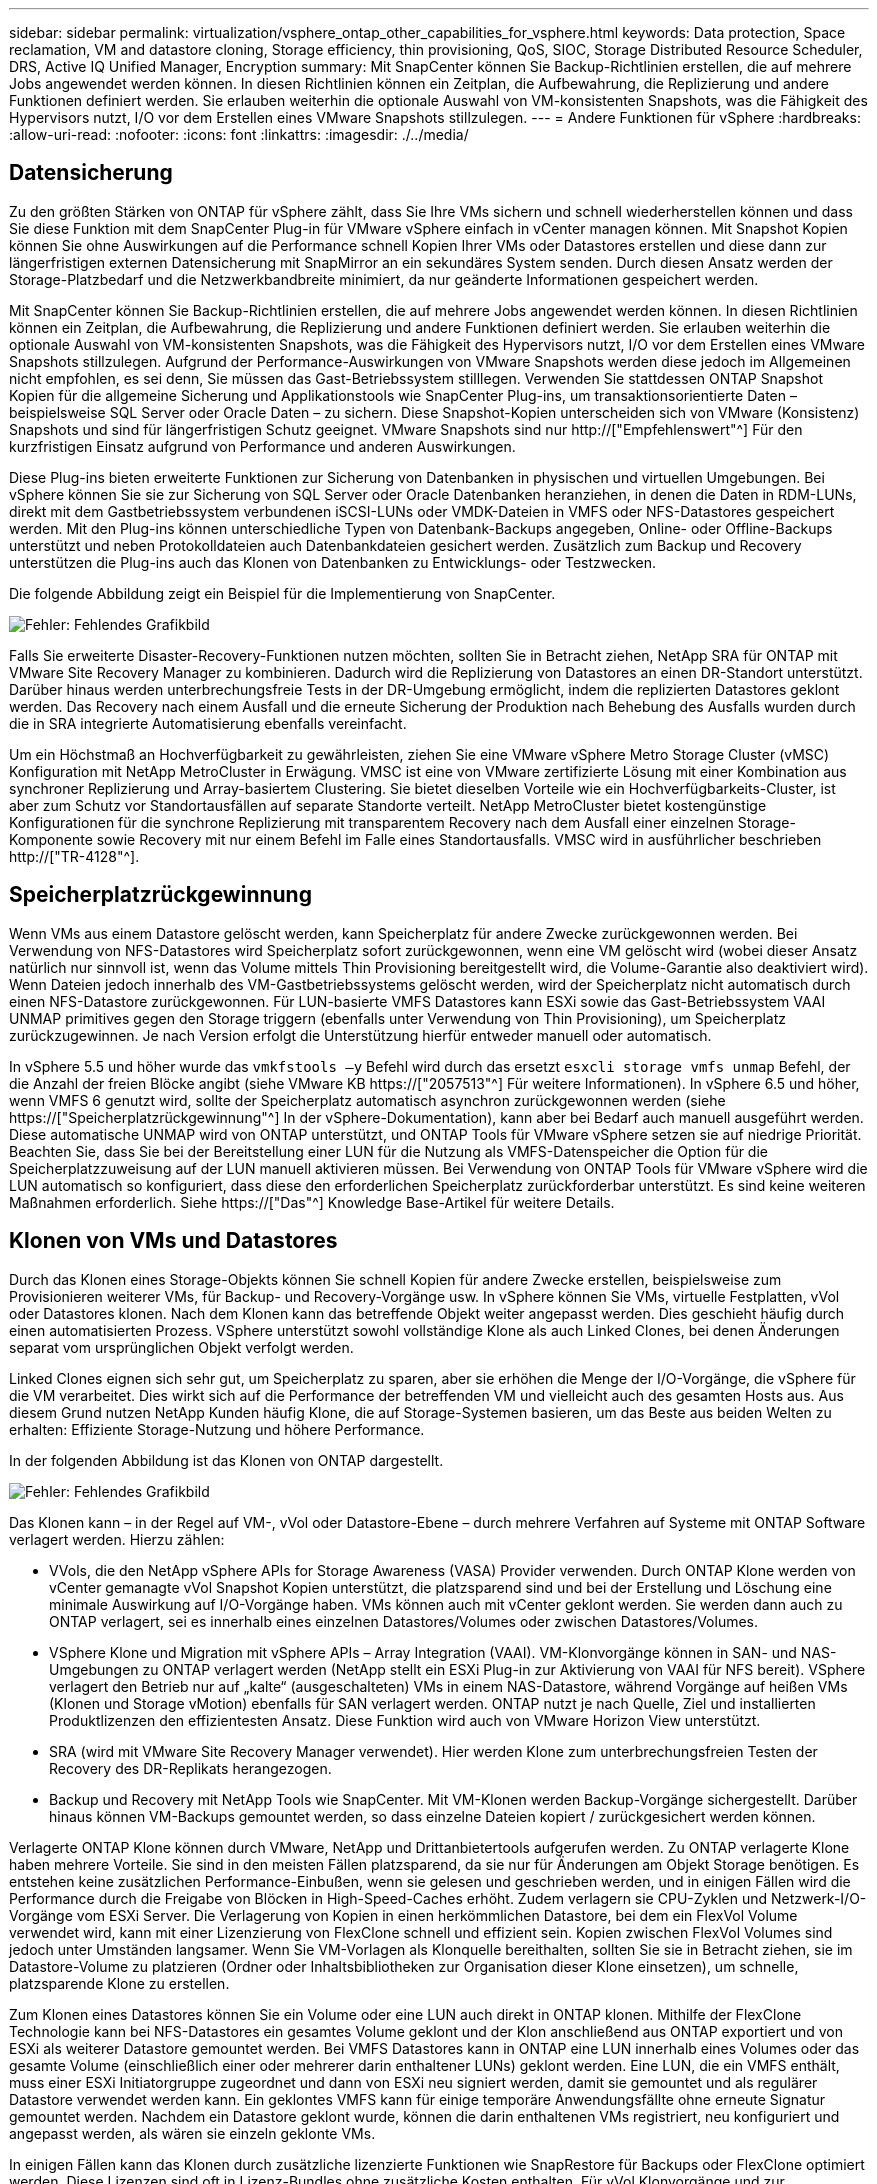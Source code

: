 ---
sidebar: sidebar 
permalink: virtualization/vsphere_ontap_other_capabilities_for_vsphere.html 
keywords: Data protection, Space reclamation, VM and datastore cloning, Storage efficiency, thin provisioning, QoS, SIOC, Storage Distributed Resource Scheduler, DRS, Active IQ Unified Manager, Encryption 
summary: Mit SnapCenter können Sie Backup-Richtlinien erstellen, die auf mehrere Jobs angewendet werden können. In diesen Richtlinien können ein Zeitplan, die Aufbewahrung, die Replizierung und andere Funktionen definiert werden. Sie erlauben weiterhin die optionale Auswahl von VM-konsistenten Snapshots, was die Fähigkeit des Hypervisors nutzt, I/O vor dem Erstellen eines VMware Snapshots stillzulegen. 
---
= Andere Funktionen für vSphere
:hardbreaks:
:allow-uri-read: 
:nofooter: 
:icons: font
:linkattrs: 
:imagesdir: ./../media/




== Datensicherung

Zu den größten Stärken von ONTAP für vSphere zählt, dass Sie Ihre VMs sichern und schnell wiederherstellen können und dass Sie diese Funktion mit dem SnapCenter Plug-in für VMware vSphere einfach in vCenter managen können. Mit Snapshot Kopien können Sie ohne Auswirkungen auf die Performance schnell Kopien Ihrer VMs oder Datastores erstellen und diese dann zur längerfristigen externen Datensicherung mit SnapMirror an ein sekundäres System senden. Durch diesen Ansatz werden der Storage-Platzbedarf und die Netzwerkbandbreite minimiert, da nur geänderte Informationen gespeichert werden.

Mit SnapCenter können Sie Backup-Richtlinien erstellen, die auf mehrere Jobs angewendet werden können. In diesen Richtlinien können ein Zeitplan, die Aufbewahrung, die Replizierung und andere Funktionen definiert werden. Sie erlauben weiterhin die optionale Auswahl von VM-konsistenten Snapshots, was die Fähigkeit des Hypervisors nutzt, I/O vor dem Erstellen eines VMware Snapshots stillzulegen. Aufgrund der Performance-Auswirkungen von VMware Snapshots werden diese jedoch im Allgemeinen nicht empfohlen, es sei denn, Sie müssen das Gast-Betriebssystem stilllegen. Verwenden Sie stattdessen ONTAP Snapshot Kopien für die allgemeine Sicherung und Applikationstools wie SnapCenter Plug-ins, um transaktionsorientierte Daten – beispielsweise SQL Server oder Oracle Daten – zu sichern. Diese Snapshot-Kopien unterscheiden sich von VMware (Konsistenz) Snapshots und sind für längerfristigen Schutz geeignet. VMware Snapshots sind nur http://["Empfehlenswert"^] Für den kurzfristigen Einsatz aufgrund von Performance und anderen Auswirkungen.

Diese Plug-ins bieten erweiterte Funktionen zur Sicherung von Datenbanken in physischen und virtuellen Umgebungen. Bei vSphere können Sie sie zur Sicherung von SQL Server oder Oracle Datenbanken heranziehen, in denen die Daten in RDM-LUNs, direkt mit dem Gastbetriebssystem verbundenen iSCSI-LUNs oder VMDK-Dateien in VMFS oder NFS-Datastores gespeichert werden. Mit den Plug-ins können unterschiedliche Typen von Datenbank-Backups angegeben, Online- oder Offline-Backups unterstützt und neben Protokolldateien auch Datenbankdateien gesichert werden. Zusätzlich zum Backup und Recovery unterstützen die Plug-ins auch das Klonen von Datenbanken zu Entwicklungs- oder Testzwecken.

Die folgende Abbildung zeigt ein Beispiel für die Implementierung von SnapCenter.

image:vsphere_ontap_image4.png["Fehler: Fehlendes Grafikbild"]

Falls Sie erweiterte Disaster-Recovery-Funktionen nutzen möchten, sollten Sie in Betracht ziehen, NetApp SRA für ONTAP mit VMware Site Recovery Manager zu kombinieren. Dadurch wird die Replizierung von Datastores an einen DR-Standort unterstützt. Darüber hinaus werden unterbrechungsfreie Tests in der DR-Umgebung ermöglicht, indem die replizierten Datastores geklont werden. Das Recovery nach einem Ausfall und die erneute Sicherung der Produktion nach Behebung des Ausfalls wurden durch die in SRA integrierte Automatisierung ebenfalls vereinfacht.

Um ein Höchstmaß an Hochverfügbarkeit zu gewährleisten, ziehen Sie eine VMware vSphere Metro Storage Cluster (vMSC) Konfiguration mit NetApp MetroCluster in Erwägung. VMSC ist eine von VMware zertifizierte Lösung mit einer Kombination aus synchroner Replizierung und Array-basiertem Clustering. Sie bietet dieselben Vorteile wie ein Hochverfügbarkeits-Cluster, ist aber zum Schutz vor Standortausfällen auf separate Standorte verteilt. NetApp MetroCluster bietet kostengünstige Konfigurationen für die synchrone Replizierung mit transparentem Recovery nach dem Ausfall einer einzelnen Storage-Komponente sowie Recovery mit nur einem Befehl im Falle eines Standortausfalls. VMSC wird in ausführlicher beschrieben http://["TR-4128"^].



== Speicherplatzrückgewinnung

Wenn VMs aus einem Datastore gelöscht werden, kann Speicherplatz für andere Zwecke zurückgewonnen werden. Bei Verwendung von NFS-Datastores wird Speicherplatz sofort zurückgewonnen, wenn eine VM gelöscht wird (wobei dieser Ansatz natürlich nur sinnvoll ist, wenn das Volume mittels Thin Provisioning bereitgestellt wird, die Volume-Garantie also deaktiviert wird). Wenn Dateien jedoch innerhalb des VM-Gastbetriebssystems gelöscht werden, wird der Speicherplatz nicht automatisch durch einen NFS-Datastore zurückgewonnen. Für LUN-basierte VMFS Datastores kann ESXi sowie das Gast-Betriebssystem VAAI UNMAP primitives gegen den Storage triggern (ebenfalls unter Verwendung von Thin Provisioning), um Speicherplatz zurückzugewinnen. Je nach Version erfolgt die Unterstützung hierfür entweder manuell oder automatisch.

In vSphere 5.5 und höher wurde das `vmkfstools –y` Befehl wird durch das ersetzt `esxcli storage vmfs unmap` Befehl, der die Anzahl der freien Blöcke angibt (siehe VMware KB https://["2057513"^] Für weitere Informationen). In vSphere 6.5 und höher, wenn VMFS 6 genutzt wird, sollte der Speicherplatz automatisch asynchron zurückgewonnen werden (siehe https://["Speicherplatzrückgewinnung"^] In der vSphere-Dokumentation), kann aber bei Bedarf auch manuell ausgeführt werden. Diese automatische UNMAP wird von ONTAP unterstützt, und ONTAP Tools für VMware vSphere setzen sie auf niedrige Priorität. Beachten Sie, dass Sie bei der Bereitstellung einer LUN für die Nutzung als VMFS-Datenspeicher die Option für die Speicherplatzzuweisung auf der LUN manuell aktivieren müssen. Bei Verwendung von ONTAP Tools für VMware vSphere wird die LUN automatisch so konfiguriert, dass diese den erforderlichen Speicherplatz zurückforderbar unterstützt. Es sind keine weiteren Maßnahmen erforderlich. Siehe https://["Das"^] Knowledge Base-Artikel für weitere Details.



== Klonen von VMs und Datastores

Durch das Klonen eines Storage-Objekts können Sie schnell Kopien für andere Zwecke erstellen, beispielsweise zum Provisionieren weiterer VMs, für Backup- und Recovery-Vorgänge usw. In vSphere können Sie VMs, virtuelle Festplatten, vVol oder Datastores klonen. Nach dem Klonen kann das betreffende Objekt weiter angepasst werden. Dies geschieht häufig durch einen automatisierten Prozess. VSphere unterstützt sowohl vollständige Klone als auch Linked Clones, bei denen Änderungen separat vom ursprünglichen Objekt verfolgt werden.

Linked Clones eignen sich sehr gut, um Speicherplatz zu sparen, aber sie erhöhen die Menge der I/O-Vorgänge, die vSphere für die VM verarbeitet. Dies wirkt sich auf die Performance der betreffenden VM und vielleicht auch des gesamten Hosts aus. Aus diesem Grund nutzen NetApp Kunden häufig Klone, die auf Storage-Systemen basieren, um das Beste aus beiden Welten zu erhalten: Effiziente Storage-Nutzung und höhere Performance.

In der folgenden Abbildung ist das Klonen von ONTAP dargestellt.

image:vsphere_ontap_image5.png["Fehler: Fehlendes Grafikbild"]

Das Klonen kann – in der Regel auf VM-, vVol oder Datastore-Ebene – durch mehrere Verfahren auf Systeme mit ONTAP Software verlagert werden. Hierzu zählen:

* VVols, die den NetApp vSphere APIs for Storage Awareness (VASA) Provider verwenden. Durch ONTAP Klone werden von vCenter gemanagte vVol Snapshot Kopien unterstützt, die platzsparend sind und bei der Erstellung und Löschung eine minimale Auswirkung auf I/O-Vorgänge haben. VMs können auch mit vCenter geklont werden. Sie werden dann auch zu ONTAP verlagert, sei es innerhalb eines einzelnen Datastores/Volumes oder zwischen Datastores/Volumes.
* VSphere Klone und Migration mit vSphere APIs – Array Integration (VAAI). VM-Klonvorgänge können in SAN- und NAS-Umgebungen zu ONTAP verlagert werden (NetApp stellt ein ESXi Plug-in zur Aktivierung von VAAI für NFS bereit). VSphere verlagert den Betrieb nur auf „kalte“ (ausgeschalteten) VMs in einem NAS-Datastore, während Vorgänge auf heißen VMs (Klonen und Storage vMotion) ebenfalls für SAN verlagert werden. ONTAP nutzt je nach Quelle, Ziel und installierten Produktlizenzen den effizientesten Ansatz. Diese Funktion wird auch von VMware Horizon View unterstützt.
* SRA (wird mit VMware Site Recovery Manager verwendet). Hier werden Klone zum unterbrechungsfreien Testen der Recovery des DR-Replikats herangezogen.
* Backup und Recovery mit NetApp Tools wie SnapCenter. Mit VM-Klonen werden Backup-Vorgänge sichergestellt. Darüber hinaus können VM-Backups gemountet werden, so dass einzelne Dateien kopiert / zurückgesichert werden können.


Verlagerte ONTAP Klone können durch VMware, NetApp und Drittanbietertools aufgerufen werden. Zu ONTAP verlagerte Klone haben mehrere Vorteile. Sie sind in den meisten Fällen platzsparend, da sie nur für Änderungen am Objekt Storage benötigen. Es entstehen keine zusätzlichen Performance-Einbußen, wenn sie gelesen und geschrieben werden, und in einigen Fällen wird die Performance durch die Freigabe von Blöcken in High-Speed-Caches erhöht. Zudem verlagern sie CPU-Zyklen und Netzwerk-I/O-Vorgänge vom ESXi Server. Die Verlagerung von Kopien in einen herkömmlichen Datastore, bei dem ein FlexVol Volume verwendet wird, kann mit einer Lizenzierung von FlexClone schnell und effizient sein. Kopien zwischen FlexVol Volumes sind jedoch unter Umständen langsamer. Wenn Sie VM-Vorlagen als Klonquelle bereithalten, sollten Sie sie in Betracht ziehen, sie im Datastore-Volume zu platzieren (Ordner oder Inhaltsbibliotheken zur Organisation dieser Klone einsetzen), um schnelle, platzsparende Klone zu erstellen.

Zum Klonen eines Datastores können Sie ein Volume oder eine LUN auch direkt in ONTAP klonen. Mithilfe der FlexClone Technologie kann bei NFS-Datastores ein gesamtes Volume geklont und der Klon anschließend aus ONTAP exportiert und von ESXi als weiterer Datastore gemountet werden. Bei VMFS Datastores kann in ONTAP eine LUN innerhalb eines Volumes oder das gesamte Volume (einschließlich einer oder mehrerer darin enthaltener LUNs) geklont werden. Eine LUN, die ein VMFS enthält, muss einer ESXi Initiatorgruppe zugeordnet und dann von ESXi neu signiert werden, damit sie gemountet und als regulärer Datastore verwendet werden kann. Ein geklontes VMFS kann für einige temporäre Anwendungsfällte ohne erneute Signatur gemountet werden. Nachdem ein Datastore geklont wurde, können die darin enthaltenen VMs registriert, neu konfiguriert und angepasst werden, als wären sie einzeln geklonte VMs.

In einigen Fällen kann das Klonen durch zusätzliche lizenzierte Funktionen wie SnapRestore für Backups oder FlexClone optimiert werden. Diese Lizenzen sind oft in Lizenz-Bundles ohne zusätzliche Kosten enthalten. Für vVol Klonvorgänge und zur Unterstützung gemanagter Snapshot Kopien eines vVol (die vom Hypervisor zu ONTAP verlagert werden) ist eine FlexClone Lizenz erforderlich. Durch eine FlexClone Lizenz können auch bestimmte VAAI basierte Klone optimiert werden, wenn sie in einem Datastore/Volume verwendet werden. Dabei werden sofortige platzsparende Kopien anstelle von Blockkopien erstellt. Sie wird zudem von SRA beim Testen der Recovery eines DR-Replikats sowie von SnapCenter für Klonvorgänge und zum Durchsuchen von Backup-Kopien zum Wiederherstellen einzelner Dateien genutzt.



== Storage-Effizienz und Thin Provisioning

NetApp gehört mit Innovationen im Bereich Storage-Effizienz schon branchenweit zu den Branchenführern – beispielsweise mit der ersten Deduplizierung für primäre Workloads und der Inline-Data-Compaction, durch die eine stärkere Komprimierung erzielt und kleine Dateien sowie I/O-Daten effizient gespeichert werden. ONTAP unterstützt sowohl die Inline-Hintergrund-Deduplizierung als auch die Inline- und Hintergrund-Komprimierung.

Die folgende Abbildung zeigt die kombinierte Auswirkung der ONTAP Storage-Effizienzfunktionen.

image:vsphere_ontap_image6.jpeg["Fehler: Fehlendes Grafikbild"]

Im Folgenden finden Sie Empfehlungen zur Nutzung der ONTAP Storage-Effizienz in einer vSphere Umgebung:

* Die Höhe der durch Datendeduplizierung erzielten Einsparungen basiert auf den Gemeinsamkeiten der Daten. Bei ONTAP bis Version 9.1 erfolgte die Datendeduplizierung auf Volume-Ebene, doch mit der Aggregat-Deduplizierung ab ONTAP 9.2 werden die Daten über alle Volumes hinweg in einem Aggregat auf AFF Systemen dedupliziert. Es ist daher nicht mehr nötig, zur Maximierung der Einsparungen ähnliche Betriebssysteme und Applikationen innerhalb eines einzelnen Datastores zu gruppieren.
* Um die Vorteile der Deduplizierung in einer Blockumgebung ganz auszuschöpfen, müssen die LUNs einem Thin Provisioning unterzogen werden. Die jeweilige LUN wird dem VM-Administrator weiter so angezeigt, als ob sie die bereitgestellte Kapazität in Anspruch nimmt, allerdings werden die durch Deduplizierung erzielten Einsparungen dem Volume zugeführt und stehen dann für andere Zwecke zur Verfügung. NetApp empfiehlt, diese LUNs in FlexVol Volumes zu implementieren, die auch Thin Provisioning verwenden (ONTAP-Tools für VMware vSphere Größe des Volumes ca. 5 % größer als die LUN).
* Thin Provisioning wird auch für NFS FlexVol Volumes empfohlen (und ist dafür auch der Standard). In einer NFS-Umgebung sind die Einsparungen durch Deduplizierung bei Volumes mit Thin Provisioning für Storage- und VM-Administratoren sofort ersichtlich.
* Thin Provisioning gilt auch für die VMs, für die NetApp im Allgemeinen VMDKs mit Thin statt Thick Provisioning empfiehlt. Denken Sie bei der Nutzung von Thin Provisioning daran, dass Sie den verfügbaren Speicherplatz mit ONTAP Tools für VMware vSphere, ONTAP oder anderen verfügbaren Tools überwachen, um Probleme durch nicht genügend Speicherplatz zu vermeiden.
* Beachten Sie, dass die Performance beim Thin Provisioning von ONTAP Systemen nicht beeinträchtigt wird. Die Daten werden in verfügbare Speicherplatzbereiche geschrieben, sodass die Schreib- und Lese-Performance maximiert wird. Trotzdem erfordern manche Produkte wie Microsoft Failover Clustering oder andere Applikationen mit niedriger Latenz eventuell garantiertes oder festes Provisioning. In diesem Fall empfiehlt es sich, diese Anforderungen zu erfüllen, um Support-Probleme zu vermeiden.
* Um maximale Einsparungen durch Deduplizierung zu erzielen, sollten Sie eventuell Hintergrund-Deduplizierung auf festplattenbasierten Systemen oder automatische Hintergrund-Deduplizierung für AFF Systeme planen. Während die geplanten Prozesse laufen, werden jedoch Systemressourcen verbraucht. Sie sollten daher im Idealfall für Zeiten mit geringerer Aktivität (etwa an Wochenenden) geplant oder häufiger ausgeführt werden, damit weniger geänderte Daten verarbeitet werden müssen. Die automatische Hintergrund-Deduplizierung für AFF Systeme hat geringere Auswirkungen auf Vordergrundaktivitäten. Die Hintergrund-Komprimierung (für festplattenbasierte Systeme) verbraucht ebenfalls Ressourcen und sollte daher nur für sekundäre Workloads mit begrenzten Performance-Anforderungen in Betracht gezogen werden.
* NetApp AFF Systeme nutzen in erster Linie Inline-Storage-Effizienzfunktionen. Wenn die Datenverschiebung dorthin mithilfe von NetApp Tools erfolgt, die Blockreplizierung nutzen, beispielsweise mit dem 7-Mode Transition Tool, SnapMirror oder Volume Move, kann es zur Maximierung der effizienzbedingten Einsparungen hilfreich sein, Komprimierungs- und Data-Compaction-Scanner auszuführen. Lesen Sie diesen NetApp Support https://["KB-Artikel"^] Entnehmen.
* Snapshot Kopien sperren möglicherweise Blöcke, die durch Komprimierung und Deduplizierung verkleinert werden könnten. Stellen Sie beim Einsatz von geplanten Hintergrundeffizienz- oder Einmalscannern sicher, dass sie vor dem Erstellen der nächsten Snapshot Kopie ausgeführt und abgeschlossen wurden. Prüfen Sie die Snapshot Kopien und deren Aufbewahrung und achten Sie darauf, dass Sie nur benötigte Snapshot Kopien behalten. Dies gilt insbesondere vor der Ausführung eines Hintergrund- oder Scannerjobs.


Die folgende Tabelle enthält Richtlinien zur Storage-Effizienz für virtualisierte Workloads für verschiedene Typen von ONTAP Storage:

[cols="10,30,30,30"]
|===
| Workload 3+| Richtlinien für Storage-Effizienz 


|  | AFF | Flash Pool | Festplatten 


| VDI und SVI  a| 
Für primäre und sekundäre Workloads:

* Anpassungsfähige Inline-Komprimierung
* Inline-Deduplizierung
* Hintergrund-Deduplizierung
* Inline-Data-Compaction

 a| 
Für primäre und sekundäre Workloads:

* Anpassungsfähige Inline-Komprimierung
* Inline-Deduplizierung
* Hintergrund-Deduplizierung
* Inline-Data-Compaction

 a| 
Für primäre Workloads:

* Hintergrund-Deduplizierung


Für sekundäre Workloads:

* Anpassungsfähige Inline-Komprimierung
* Anpassungsfähige Hintergrund-Komprimierung
* Inline-Deduplizierung
* Hintergrund-Deduplizierung
* Inline-Data-Compaction


|===


== Servicequalität (QoS)

Systeme mit ONTAP Software nutzen die ONTAP Storage-QoS-Funktion, um den Durchsatz in Megabit pro Sekunde und/oder die Anzahl der I/O-Vorgänge pro Sekunde (IOPS) für unterschiedliche Storage-Objekte wie Dateien, LUNs, Volumes oder ganze SVMs zu beschränken.

Durchsatzbegrenzungen sind bei der Steuerung unbekannter Workloads oder von Test-Workloads vor der Implementierung nützlich, wenn sichergestellt werden soll, dass sie sich nicht auf andere Workloads auswirken. Sie können auch zur Beschränkung eines als problematisch identifizierten Workloads eingesetzt werden. Minimale Service-Level auf Basis der IOPS werden ebenfalls unterstützt, um SAN-Objekten in ONTAP 9.2 und NAS-Objekten in ONTAP 9.3 eine konsistente Performance bereitzustellen.

Bei einem NFS-Datastore kann eine QoS-Richtlinie auf das gesamte FlexVol Volume oder auf einzelne VMDK-Dateien darin angewendet werden. Die QoS-Richtlinien können bei VMFS Datastores mit ONTAP LUNs auf das FlexVol Volume, das die LUNs enthält, oder auf einzelne LUNs angewendet werden, jedoch nicht auf einzelne VMDK-Dateien, weil ONTAP das VMFS Filesystem nicht erkennt. Bei Verwendung von VVols kann über das Storage-Funktionsprofil und die VM-Storage-Richtlinie für einzelne VMs die minimale und/oder maximale QoS festgelegt werden.

Die maximale QoS-Durchsatzbegrenzung für ein Objekt kann in Megabit pro Sekunde und/oder IOPS festgelegt werden. Wenn beide verwendet werden, wird das erste erreichte Limit von ONTAP durchgesetzt. Ein Workload kann mehrere Objekte umfassen. Auf einen oder mehrere Workloads kann eine QoS-Richtlinie angewendet werden. Wird eine Richtlinie auf mehrere Workloads angewendet, teilen diese das in der Richtlinie zulässige Gesamtlimit. Geschachtelte Objekte werden nicht unterstützt (so können beispielsweise nicht jede Datei in einem Volume eine eigene Richtlinie aufweisen). QoS-Mindestwerte können nur als IOPS angegeben werden.

Derzeit sind folgende Tools für das Management von ONTAP QoS-Richtlinien und deren Anwendung auf Objekte verfügbar:

* CLI VON ONTAP
* ONTAP System Manager
* OnCommand Workflow-Automatisierung
* Active IQ Unified Manager
* NetApp PowerShell Toolkit für ONTAP
* ONTAP-Tools für VMware vSphere VASA Provider


Beachten Sie folgende Vorgaben, wenn Sie eine QoS-Richtlinie auf eine VMDK in NFS anwenden:

* Die Politik muss auf das angewendet werden `vmname- flat.vmdk` Die das tatsächliche Image des virtuellen Laufwerks enthält, nicht das `vmname.vmdk` (Deskriptordatei für virtuelle Festplatten) oder `vmname.vmx` (VM-Deskriptordatei).
* Wenden Sie keine Richtlinien auf andere VM-Dateien wie virtuelle Swap-Dateien an (`vmname.vswp`).
* Wenn Sie Dateipfade mithilfe des vSphere Webclients ermitteln („Datastore“ > „Files“), denken Sie daran, dass dieser die Informationen der zusammenfasst `- flat.vmdk` Und `. vmdk` Und zeigt einfach eine Datei mit dem Namen des an `. vmdk` Aber die Größe der `- flat.vmdk`. Zusatz `-flat` In den Dateinamen, um den richtigen Pfad zu erhalten.


Wenn Sie eine QoS-Richtlinie einschließlich VMFS und RDM einer LUN zuweisen möchten, können Sie die ONTAP SVM (angezeigt als „vServer“), den LUN-Pfad und die Seriennummer auf der ONTAP Tools für VMware vSphere Startseite aus dem Menü „Storage Systems“ abrufen. Wählen Sie das Storage-System (SVM) und anschließend „Related Objects“ > „SAN“ aus. Verwenden Sie diesen Ansatz, wenn Sie die QoS mit einem der ONTAP Tools angeben.

Die maximale und minimale QoS kann einer vVol-basierten VM mit ONTAP Tools für VMware vSphere oder Virtual Storage Console 7.1 und höher problemlos zugewiesen werden. Wenn Sie das Storage-Funktionsprofil für den vVol Container erstellen, geben Sie unter der Performance-Funktion einen maximalen und/oder minimalen IOPS-Wert an und verweisen dann mit der Storage-Richtlinie der VM auf dieses SCP. Verwenden Sie diese Richtlinie beim Erstellen der VM oder beim Anwenden der Richtlinie auf eine vorhandene VM.

FlexGroup Datastores bieten erweiterte QoS-Funktionen, wenn ONTAP Tools für VMware vSphere 9.8 und höher verwendet werden. Sie können ganz einfach QoS für alle VMs in einem Datastore oder für bestimmte VMs festlegen. Weitere Informationen finden Sie im Abschnitt „FlexGroup“ dieses Berichts.



=== ONTAP QoS und VMware SIOC

ONTAP QoS und VMware vSphere Storage I/O Control (SIOC) sind Technologien, die sich gegenseitig ergänzen und die vSphere und Storage-Administratoren gemeinsam nutzen können, um die Performance von vSphere VMs zu managen, die auf Systemen mit ONTAP Software ausgeführt werden. Wie in der folgenden Tabelle zu sehen ist, hat jedes Tool seine eigenen Stärken. Aufgrund des unterschiedlichen Umfangs von VMware vCenter und ONTAP kann es sein, dass einige Objekte von einem System erkannt und gemanagt werden können, vom anderen jedoch nicht.

|===
| Eigenschaft | ONTAP-QoS | VMware SIOC 


| Wenn aktiv | Richtlinie ist immer aktiv | Aktiv, wenn ein Konflikt besteht (Datastore-Latenz über Schwellenwert) 


| Einheiten | IOPS, MB/Sek. | IOPS, Freigaben 


| Umfang von vCenter oder Applikation | Mehrere vCenter Umgebungen, andere Hypervisoren und Applikationen | Einzelner vCenter Server 


| QoS auf VM festlegen? | VMDK nur auf NFS | VMDK auf NFS oder VMFS 


| QoS auf LUN festlegen (RDM)? | Ja. | Nein 


| QoS auf LUN festlegen (VMFS)? | Ja. | Nein 


| QoS auf Volume festlegen (NFS-Datastore)? | Ja. | Nein 


| QoS auf SVM festlegen (Mandant)? | Ja. | Nein 


| Richtlinienbasierter Ansatz? | Ja – kann von allen Workloads in der Richtlinie geteilt oder vollständig auf jeden Workload in der Richtlinie angewendet werden. | Ja, mit vSphere 6.5 und höher. 


| Lizenz erforderlich | In ONTAP enthalten | Enterprise Plus 
|===


== VMware Storage Distributed Resource Scheduler

VMware Storage Distributed Resource Scheduler (SDRS) ist eine Funktion von vSphere, die VMs auf Storage basierend auf der aktuellen I/O-Latenz und der Speicherplatznutzung platziert. Danach werden die VM oder VMDKs unterbrechungsfrei zwischen den Datastores in einem Datastore-Cluster (auch Pod genannt) verschoben und es wird der beste Datastore ausgewählt, in dem die VM oder die VMDKs im Datastore-Cluster platziert werden sollen. Ein Datastore-Cluster ist eine Sammlung ähnlicher Datastores, die aus Sicht des vSphere-Administrators in einer einzigen Verbrauchseinheit aggregiert werden.

Wenn Sie SDRS mit den NetApp ONTAP Tools für VMware vSphere verwenden, müssen Sie zuerst einen Datastore mit dem Plug-in erstellen, vCenter verwenden, um das Datastore-Cluster zu erstellen und dann den Datastore hinzufügen. Nach der Erstellung des Datastore-Clusters können diesem direkt aus dem Assistenten für die Datastore-Bereitstellung auf der Seite „Details“ weitere Datastores hinzugefügt werden.

Weitere ONTAP Best Practices für SDRS:

* Alle Datastores im Cluster sollten denselben Storage-Typ (beispielsweise SAS, SATA oder SSD) verwenden. Zudem sollte es sich bei allen entweder um VMFS oder NFS-Datastores handeln und sie sollten dieselben Replizierungs- und Sicherungseinstellungen aufweisen.
* Sie sollten SDRS eventuell im Standardmodus (manuell) verwenden. Mit diesem Ansatz können Sie die Empfehlungen prüfen und entscheiden, ob Sie sie anwenden oder nicht. Beachten Sie diese Auswirkungen von VMDK Migrationen:
+
** Wenn VMDKs VON SDRS zwischen Datastores verschoben werden, gehen sämtliche Speicherersparnisse durch ONTAP Klone oder Deduplizierung verloren. Sie können die Deduplizierung erneut ausführen, um diese Einsparungen zurückzugewinnen.
** Nachdem SDRS die VMDKs verschoben hat, empfiehlt NetApp, die Snapshot Kopien im Quell-Datastore neu zu erstellen, da der Speicherplatz anderenfalls von der verschobenen VM gesperrt wird.
** Die Verschiebung von VMDKs zwischen Datastores im selben Aggregat bietet nur wenige Vorteile. Zudem sind andere Workloads, die das Aggregat möglicherweise teilen, FÜR SDRS nicht sichtbar.






=== Richtlinienbasiertes Storage-Management und VVols

VMware vSphere APIs for Storage Awareness (VASA) erleichtern einem Storage-Administrator die Konfiguration von Datastores mit klar definierten Funktionen. Der VM-Administrator kann sie zudem im Bedarfsfall jederzeit nutzen, um VMs bereitzustellen, ohne dass eine Interaktion stattfinden muss. Eine genauere Betrachtung dieses Ansatzes lohnt sich für Sie, wenn Sie feststellen möchten, wie er Ihre Storage-Virtualisierungsvorgänge optimieren und Ihnen viele banale Arbeiten ersparen kann.

Vor VASA konnten VM-Administratoren VM-Storage-Richtlinien definieren, mussten dann aber gemeinsam mit dem Storage-Administrator geeignete Datastores ermitteln – oft anhand der Dokumentation oder von Namenskonventionen. Mit VASA kann der Storage-Administrator eine Reihe von Storage-Funktionen definieren, darunter Performance, Tiering, Verschlüsselung und Replizierung. Ein Satz von Funktionen für ein Volume oder eine Gruppe von Volumes wird als Storage-Funktionsprofil (Storage Capability Profile, SCP) bezeichnet.

Das SCP unterstützt eine minimale und/oder maximale QoS für Data VVols einer VM. Minimale QoS wird nur auf AFF Systemen unterstützt. ONTAP Tools für VMware vSphere umfassen ein Dashboard, in dem die granulare VM-Performance und logische Kapazität für VVols auf ONTAP Systemen angezeigt werden.

In der folgenden Abbildung sind die ONTAP Tools für das Dashboard von VMware vSphere 9.8 VVols dargestellt.

image:vsphere_ontap_image7.png["Fehler: Fehlendes Grafikbild"]

Nachdem ein Storage-Funktionsprofil definiert wurde, können damit anhand der Storage-Richtlinie, in der die entsprechenden Anforderungen angegeben sind, VMs bereitgestellt werden. Durch die Zuordnung zwischen der VM-Storage-Richtlinie und dem Datastore-Storage-Funktionsprofil kann in vCenter eine Liste kompatibler Datastores zur Auswahl angezeigt werden. Dieser Ansatz wird als richtlinienbasiertes Storage-Management bezeichnet.

VASA stellt die Technologie bereit, mit der der Storage abgefragt und eine Reihe von Storage-Funktionen an vCenter zurückgegeben werden können. VASA Provider stellen die Übersetzung zwischen den Storage-System-APIs und -Konstrukten einerseits und den von vCenter erkannten VMware APIs bereit. NetApp VASA Provider für ONTAP wird als Teil der ONTAP Tools für VMware vSphere Appliance VM angeboten. Das vCenter Plug-in stellt die Schnittstelle zum Bereitstellen und Managen von vVol Datastores bereit und bietet die Möglichkeit, Storage-Funktionsprofile (SCPs) zu definieren.

ONTAP unterstützt sowohl VMFS als auch NFS vVol Datastores. Bei gemeinsamer Verwendung von VVols und SAN-Datastores profitieren Sie von einigen der Vorteile von NFS, beispielsweise von Granularität auf VM-Ebene. Im Folgenden werden einige der zu berücksichtigende Best Practices beschrieben. Weitere Informationen finden Sie unter http://["TR-4400"^]:

* Ein vVol Datastore kann aus mehreren FlexVol Volumes auf mehreren Cluster-Nodes bestehen. Den einfachsten Ansatz stellt ein einzelner Datastore dar, selbst wenn die Volumes unterschiedliche Funktionen haben. SPBM stellt sicher, dass ein kompatibles Volume für die VM verwendet wird. Die Volumes müssen allerdings alle einer einzigen ONTAP SVM angehören und es muss über ein einziges Protokoll auf sie zugegriffen werden. Für jedes Protokoll reicht eine logische Schnittstelle pro Node aus. Es empfiehlt sich nicht, mehrere ONTAP Versionen in einem einzelnen vVol Datastore zu nutzen, da sich die Storage-Funktionen in verschiedenen Versionen unter Umständen unterscheiden.
* Verwenden Sie die ONTAP Tools für VMware vSphere Plug-in, um vVol Datastores zu erstellen und zu managen. Neben dem Management des Datastores und dessen Profil erstellt es bei Bedarf automatisch einen Protokollendpunkt für den Zugriff auf die VVols. Falls LUNs verwendet werden, werden LUN-Protokollendpunkte (PES) mit LUN-IDs ab 300 zugeordnet. Vergewissern Sie sich, dass die erweiterte Systemeinstellung des ESXi-Hosts aktiviert ist `Disk.MaxLUN` Ermöglicht eine LUN-ID-Nummer, die über 300 liegt (Standard ist 1,024). Wählen Sie diesen Schritt aus: ESXi Host in vCenter, dann Registerkarte „Configure“ und suchen Sie `Disk.MaxLUN` In der Liste der erweiterten Systemeinstellungen.
* Installieren oder migrieren Sie VASA Provider, vCenter Server (Appliance oder Windows basierte Version) oder ONTAP Tools für VMware vSphere selbst nicht auf einem VVols Datastore, da diese dann voneinander abhängen. Im Falle eines Stromausfalls oder einer anderen Störung im Datacenter könnten Sie sie dann nur begrenzt managen.
* Sichern Sie die VASA Provider VM in regelmäßigen Abständen. Erstellen Sie mindestens stündlich Snapshot Kopien des herkömmlichen Datastores, der VASA Provider umfasst. Weitere Informationen zum Sichern und Wiederherstellen von VASA Provider finden Sie in diesem Abschnitt https://["KB-Artikel"^].


In der folgenden Abbildung werden die VVols Komponenten angezeigt.

image:vsphere_ontap_image8.png["Fehler: Fehlendes Grafikbild"]



== Cloud-Migration und -Backup

Eine weitere Stärke von ONTAP ist die umfassende Unterstützung für die Hybrid Cloud, bei der Systeme in Ihrer Private Cloud vor Ort mit Public-Cloud-Funktionen vereint werden. Im Folgenden sind einige NetApp Cloud-Lösungen aufgeführt, die gemeinsam mit vSphere verwendet werden können:

* *Cloud Volumes.* NetApp Cloud Volumes Service für AWS oder GCP und Azure NetApp Files für ANF bieten in den führenden Public-Cloud-Umgebungen hochperformante, über mehrere Protokolle gemanagte Storage-Services. Sie können direkt von den Gästen der VMware Cloud VM verwendet werden.
* *Cloud Volumes ONTAP.* die NetApp Cloud Volumes ONTAP Datenmanagement-Software bietet Kontrolle, Schutz, Flexibilität und Effizienz für Ihre Unternehmensdaten in der gewünschten Cloud. Cloud Volumes ONTAP ist eine Cloud-native Datenmanagement-Software auf der Basis der Storage-Software NetApp ONTAP. Nutzen Sie diese Technologie zusammen mit Cloud Manager, um Cloud Volumes ONTAP Instanzen gemeinsam mit Ihren lokalen ONTAP Systemen zu implementieren und zu managen. Nutzen Sie die erweiterten NAS- und iSCSI-SAN-Funktionen in Kombination mit einheitlichem Datenmanagement einschließlich Snapshot-Kopien und SnapMirror Replizierung.
* *Cloud-Services.* Verwenden Sie Cloud Backup Service oder SnapMirror Cloud, um Daten mithilfe von Public-Cloud-Storage vor lokalen Systemen zu schützen. Cloud Sync hilft bei der Migration und bei der Synchronisierung Ihrer Daten in NAS-, Objektspeicher- und Cloud Volumes Service-Storage.
* *FabricPool.* FabricPool bietet schnelles und einfaches Tiering für ONTAP Daten. Selten genutzte, „kalte“ Blöcke in Snapshot Kopien können zu einem Objektspeicher in Public Clouds oder zu einem privaten StorageGRID Objektspeicher migriert werden und beim erneuten Zugriff auf die ONTAP Daten automatisch wieder abgerufen werden. Alternativ können Sie die Objekt-Tier als dritte Schutzebene für Daten verwenden, die bereits von SnapVault gemanagt werden. Dieser Ansatz kann Ihnen ermöglichen https://["Speichern Sie mehr Snapshot Kopien Ihrer VMs"^] Auf primären und/oder sekundären ONTAP-Storage-Systemen.
* *ONTAP Select.* mit softwaredefiniertem NetApp Storage erweitern Sie Ihre Private Cloud über das Internet auf Remote-Einrichtungen und Niederlassungen, in denen Sie ONTAP Select zur Unterstützung von Block- und Fileservices sowie denselben vSphere Datenmanagementfunktionen nutzen können, die Sie in Ihrem Unternehmens-Datacenter haben.


Ziehen Sie bei dem Entwurf Ihrer VM-basierten Applikationen zukünftige Cloud-Mobilität in Erwägung. Anstatt beispielsweise Applikations- und Datendateien gemeinsam zu platzieren, verwenden Sie einen separaten LUN- oder NFS-Export für die Daten. Damit können Sie VM und Daten getrennt zu Cloud-Services migrieren.



== Verschlüsselung für vSphere Daten

Heute besteht eine wachsende Nachfrage, Daten im Ruhezustand durch Verschlüsselung zu sichern. Obwohl der Schwerpunkt zunächst auf Finanz- und Gesundheitsinformationen lag, gibt es ein wachsendes Interesse an dem Schutz aller Informationen, ob sie in Dateien, Datenbanken oder anderen Datentypen gespeichert sind.

Systeme mit ONTAP Software vereinfachen die Sicherung sämtlicher Daten durch Verschlüsselung im Ruhezustand. NetApp Storage Encryption (NSE) verwendet Self-Encrypting Drives mit ONTAP, um SAN- und NAS-Daten zu sichern. NetApp bietet darüber hinaus NetApp Volume Encryption und NetApp Aggregate Encryption als einen einfachen, softwarebasierten Ansatz zur Verschlüsselung von Volumes auf Festplattenlaufwerken. Diese Softwareverschlüsselung erfordert keine speziellen Festplatten oder externen Schlüsselmanager und ist für ONTAP Kunden ohne zusätzliche Kosten verfügbar. Sie können ein Upgrade durchführen und mit der Nutzung von IT beginnen, ohne dass es zu Unterbrechungen für Ihre Clients oder Applikationen kommt. Außerdem sind sie gemäß FIPS 140-2 Level 1 Standard validiert, einschließlich Onboard Key Manager.

Für die Sicherung der Daten virtualisierter Applikationen unter VMware vSphere gibt es verschiedene Ansätze. Einer besteht darin, die Daten mit Software innerhalb der VM auf der Ebene des Gastbetriebssystems zu sichern. Alternativ dazu unterstützen neuere Hypervisoren wie vSphere 6.5 jetzt auch Verschlüsselung auf VM-Ebene. Die NetApp Softwareverschlüsselung ist jedoch eine einfache und bietet folgende Vorteile:

* *Keine Auswirkung auf die virtuelle Server-CPU.* in einigen virtuellen Server-Umgebungen ist jeder verfügbare CPU-Zyklus für ihre Anwendungen erforderlich, aber Tests haben ergeben, dass bei Verschlüsselung auf Hypervisor-Ebene bis zu 5x CPU-Ressourcen benötigt werden. Selbst wenn die Verschlüsselungssoftware zur Verlagerung von Verschlüsselungs-Workloads den AES-NI Befehlssatz von Intel unterstützt (wie dies bei der NetApp Softwareverschlüsselung der Fall ist), ist dieser Ansatz aufgrund der Notwendigkeit neuer CPUs, die nicht mit älteren Servern kompatibel sind, unter Umständen nicht realisierbar.
* *Onboard Key Manager inbegriffen.* die NetApp Software-Verschlüsselung umfasst einen Onboard-Schlüsselmanager ohne zusätzliche Kosten und erleichtert den Einstieg ohne hochverfügbare Verschlüsselungsmanagement-Server, deren Erwerb und Nutzung ein hohes Maß an Komplexität mit sich bringt.
* *Keine Auswirkungen auf die Storage-Effizienz.* Storage-Effizienztechniken wie Deduplizierung und Komprimierung werden heute weit verbreitet und sind für eine kostengünstige Nutzung von Flash-Speicher von zentraler Bedeutung. Verschlüsselte Daten können in der Regel jedoch nicht dedupliziert oder komprimiert werden. Die Hardware- und Storage-Verschlüsselung von NetApp arbeitet auf niedrigerer Ebene und ermöglicht im Gegensatz zu anderen Ansätzen die vollständige Nutzung der branchenführenden NetApp Storage-Effizienzfunktionen.
* *Einfache granulare Datastore-Verschlüsselung.* mit NetApp Volume Encryption erhält jedes Volume einen eigenen AES 256-Bit-Schlüssel. Wenn Sie diesen ändern müssen, müssen Sie dazu nur einen einzigen Befehl ausführen. Dieser Ansatz eignet sich ideal, wenn Sie mehrere Mandanten haben oder für unterschiedliche Abteilungen oder Apps eine unabhängige Verschlüsselung nachweisen müssen. Diese Verschlüsselung wird auf Datastore-Ebene gemanagt, was viel einfacher ist als das Management einzelner VMs.


Es ist einfach, mit der Softwareverschlüsselung zu beginnen. Nach der Installation der Lizenz konfigurieren Sie einfach das Onboard-Verschlüsselungsmanagement, indem Sie eine Passphrase angeben und dann entweder ein neues Volume erstellen oder ein Storage-seitiges Volume verschieben, um die Verschlüsselung zu aktivieren. NetApp arbeitet daran, künftige Versionen seiner VMware Tools um zusätzliche integrierte Unterstützung von Verschlüsselungsfunktionen zu erweitern.



== Active IQ Unified Manager

Active IQ Unified Manager bietet einen Überblick über die VMs in Ihrer virtuellen Infrastruktur und ermöglicht die Überwachung und Fehlerbehebung von Storage- und Performance-Problemen in Ihrer virtuellen Umgebung.

Eine typische Implementierung einer virtuellen Infrastruktur auf ONTAP setzt auf verschiedene Komponenten, die auf Computing-, Netzwerk- und Storage-Ebenen verteilt sind. Alle Performance-Einbußen bei einer VM-Applikation können aufgrund einer Kombination aus Latenzen auftreten, die bei den verschiedenen Komponenten auf den jeweiligen Ebenen auftreten.

Der folgende Screenshot zeigt die Ansicht der virtuellen Active IQ Unified Manager Machines.

image:vsphere_ontap_image9.png["Fehler: Fehlendes Grafikbild"]

Unified Manager stellt das zugrunde liegende Untersystem einer virtuellen Umgebung in einer topologischen Übersicht vor, um zu ermitteln, ob beim Computing-Node, Netzwerk oder Storage ein Latenzproblem aufgetreten ist. Die Ansicht zeigt außerdem das spezifische Objekt, das aufgrund der Performance-Verzögerung Korrekturmaßnahmen ergreifen und das zugrunde liegende Problem lösen kann.

Der folgende Screenshot zeigt die erweiterte AIQUM-Topologie.

image:vsphere_ontap_image10.png["Fehler: Fehlendes Grafikbild"]

